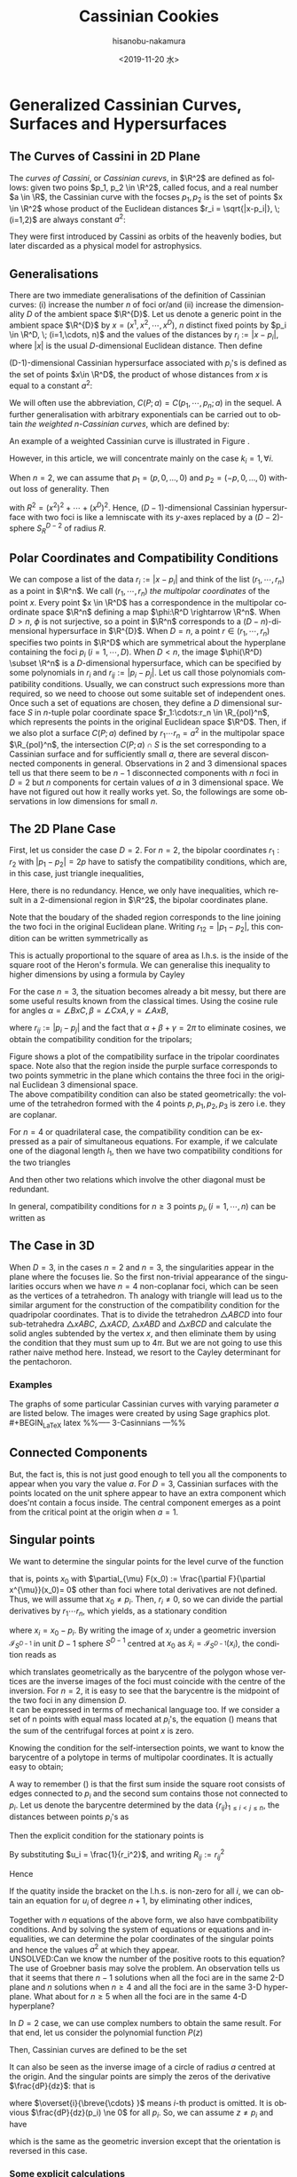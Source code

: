 #+TITLE: Cassinian Cookies
#+DATE: <2019-11-20 水>
#+AUTHOR: hisanobu-nakamura
#+EMAIL: hisanobu_nakamura@snorlax
#+OPTIONS: ':nil *:t -:t ::t <:t H:3 \n:nil ^:t arch:headline
#+OPTIONS: author:t c:nil creator:comment d:(not "LOGBOOK") date:t
#+OPTIONS: e:t email:nil f:t inline:t num:t p:nil pri:nil stat:t
#+OPTIONS: tags:t tasks:t tex:t timestamp:t toc:t todo:t |:t
#+CREATOR: Emacs 25.3.2 (Org mode 8.2.10)
#+DESCRIPTION:
#+EXCLUDE_TAGS: noexport
#+KEYWORDS:
#+LANGUAGE: en
#+SELECT_TAGS: export
#+LATEX_HEADER: \usepackage[margin=1.0in]{geometry}
#+LATEX_HEADER: \usepackage{mymacros}

* Generalized Cassinian Curves, Surfaces and Hypersurfaces
** The Curves of Cassini in 2D Plane
#+BEGIN_LaTeX latex
\begin{figure}[h]
\begin{center}
\includegraphics[width=6cm]{images/cassini_generic_point.png}
\caption{}
\label{ }
\end{center}
\end{figure}
#+END_LaTeX
The /curves of Cassini/, or /Cassinian curevs/, in $\R^2$ are defined as follows: given two poins $p_1, p_2 \in \R^2$, called focus, and a real number $a \in \R$, 
the Cassinian curve with the focses $p_{1},p_{2}$ is the set of points $x \in \R^2$ whose product of the Euclidean distances $r_i = \sqrt{|x-p_i|}, \; (i=1,2)$ are always constant $a^2$:
#+BEGIN_LaTeX latex
\begin{equation}
\label{ }
r_1 r_2 = a^2.
\end{equation}
#+END_LaTeX
They were first introduced by Cassini as orbits of the heavenly bodies, but later discarded as a physical model for astrophysics.
#+BEGIN_LaTeX latex
\begin{figure}[h]
\begin{center}
\includegraphics[width=6cm]{images/cassini2.eps}
\caption{Cassinian curves with varying parameter $a$}
\label{ }
\end{center}
\end{figure}
#+END_LaTeX
** Generalisations
There are two immediate generalisations of the definition of Cassinian curves: (i) increase the number $n$ of foci or/and (ii) increase the dimensionality $D$ of the ambient space $\R^{D}$. 
Let us denote a generic point in the ambient space $\R^{D}$ by $x =(x^1, x^2, \cdots, x^D)$, $n$ distinct fixed points by $p_i \in \R^D, \; (i=1,\cdots, n)$ 
and the values of the distances by $r_i := |x-p_i|$, where $|x|$ is the usual $D$-dimensional Euclidean distance.
 Then define 
#+BEGIN_LaTeX latex
\begin{equation}
\label{}
F(p_1,\cdots,p_n;x):=\prod_{i=1}^{n} r_i.
\end{equation}
#+END_LaTeX
(D-1)-dimensional Cassinian hypersurface associated with $p_i$'s is defined as the set of points $x\in \R^D$, the product of whose distances from $x$ is equal to a constant $a^2$:
#+BEGIN_LaTeX latex
\begin{equation}
\label{ }
C(p_1,\cdots,p_n;a) :=\DefSet{x\in \R^D}{F(p_1,\cdots,p_n;x) = a^2 }.
\end{equation}
#+END_LaTeX
We will often use the abbreviation, $C(P;a)=C(p_1,\cdots,p_n;a)$ in the sequel. 
A further generalisation with arbitrary exponentials can be carried out to obtain /the weighted n-Cassinian curves/, which are defined by:
#+BEGIN_LaTeX latex
\begin{eqnarray}
F(P;k;x) & := & \prod_{i=1}^{n} r_i^{k_i} \nonumber\\
C(P;k;a) &:=&\DefSet{x\in \R^D}{F(P;k;x) = a^2 }
\end{eqnarray}
#+END_LaTeX
An example of a weighted Cassinian curve is illustrated in Figure \ref{fig:weighted_2_cass}.
#+BEGIN_LaTeX latex
%--- DIAGRAM: weighted 2-cassinian ---%
\begin{figure}[h]
\begin{center}
\includegraphics[width=6cm]{images/cassini2_weighted.eps}
\caption{Weighted 2-Cassinian curve: $r_1 r_2^2 = a^2$}
\label{fig:weighted_2_cass}
\end{center}
\end{figure}
#+END_LaTeX
However, in this article, we will concentrate mainly on the case $k_i = 1, \forall i$.

When $n=2$, we can assume that $p_1 = (p,0,\dots,0)$ and $p_2 = (-p,0,\dots,0)$ without loss of generality. Then
#+BEGIN_LaTeX latex
\begin{equation}
\label{ }
r_1r_2 = \sqrt{(x^1-p)^2 + (x^2)^2 + \cdots + (x^D)^2}\sqrt{(x^1+p)^2 + (x^2)^2 + \cdots + (x^D)^2} = \sqrt{(x^1-p)^2 + R^2}\sqrt{(x^1+p)^2 + R^2}
\end{equation}
#+END_LaTeX
with $R^2 = (x^2)^2 + \cdots + (x^D)^2$. Hence, ($D-1$)-dimensional Cassinian hypersurface with two foci is like a lemniscate with its $y$-axes replaced by a $(D-2)$-sphere $S_R^{D-2}$ of radius $R$.

** Polar Coordinates and Compatibility Conditions
We can compose a list of the data $r_i := |x-p_i|$ and think of the list $(r_1,\cdots,r_n)$ as a point in $\R^n$. 
We call $(r_1,\cdots,r_n)$ /the multipolar coordinates/ of the point $x$. 
Every point $x \in \R^D$ has a correspondence in the multipolar coordinate space $\R^n$ defining a map $\phi:\R^D \rightarrow \R^n$. 
When $D>n$, $\phi$ is not surjective, so a point in $\R^n$ corresponds to a $(D-n)$-dimensional hypersurface in $\R^{D}$. 
When $D=n$, a point $r \in (r_1, \cdots,r_n)$ specifies two points in $\R^D$ which are symmetrical about the hyperplane containing the foci $p_i \;(i=1,\cdots,D)$. 
When $D<n$, the image $\phi(\R^D) \subset \R^n$ is a $D$-dimensional hypersurface, which can be specified by some polynomials in $r_i$ and $r_{ij}:=|p_{i}-p_{j}|$. 
Let us call those polynomials compatibility conditions. Usually, we can construct such expressions more than required, so we need to choose out some suitable set of independent ones. 
Once such a set of equations are chosen, they define a $D$ dimensional surface $S$ in $n$-tuple polar coordinate space $r_1:\cdots:r_n \in \R_{pol}^n$, which represents the points in the original Euclidean space $\R^D$. 
Then, if we also plot a surface $C(P;a)$ defined by $r_1\cdots r_n = a^2$ in the multipolar space $\R_{pol}^n$, the intersection $C(P;a) \cap S$ is the set corresponding to a Cassinian surface and for sufficiently small $a$, there are several disconnected components in general. 
Observations in 2 and 3 dimensional spaces tell us that there seem to be $n-1$ disconnected components with $n$ foci in $D=2$ but $n$ components for certain values of $a$ in 3 dimensional space. 
We have not figured out how it really works yet. So, the followings are some observations in low dimensions for small $n$.

** The 2D Plane Case
 First, let us consider the case $D=2$. For $n=2$, the bipolar coordinates $r_1 :r_2$ with $|p_1 -p_2| =2p$ have to satisfy the compatibility conditions, which are, in this case, just triangle inequalities,
#+BEGIN_LaTeX latex
\begin{eqnarray}
 r_1 + r_2 & \ge & 2p \\
 r_1 +2p  & \ge & r_2  \\
 r_2 +2p  & \ge & r_1 .
\end{eqnarray}
#+END_LaTeX
Here, there is no redundancy. Hence, we only have inequalities, which result in a 2-dimensional region in $\R^2$, the bipolar coordinates plane.
#+BEGIN_LaTeX latex
%%% FIGURE: for 2Cassinian %%%
\begin{figure}[h]
\begin{center}
\includegraphics[width=6cm]{images/2cass_bipo.eps}
\caption{The diagram for the reality region and the cassinian $r_1r_2=a^2$ in bipolar coordinates. Only the portions of the curves intersecting with the shaded region are realised in $\R^2$}
\label{ }
\end{center}
\end{figure}
#+END_LaTeX
Note that the boudary of the shaded region corresponds to the line joining the two foci in the original Euclidean plane. Writing $r_{12}=|p_1 -p_2|$, this condition can be written symmetrically as
#+BEGIN_LaTeX latex
\begin{equation}
\label{}
( r_1 + r_2 + r_{12})(r_1 + r_2 - r_{12})(r_1 - r_2 + r_{12})(-r_1 + r_2 + r_{12}) = 0.
\end{equation}
#+END_LaTeX
This is actually proportional to the square of area as l.h.s. is the inside of the square root of the Heron's formula. We can generalise this inequality to higher dimensions by using a formula by Cayley
#+BEGIN_LaTeX latex
\begin{equation}
\label{}
W_2(r_1,r_2;r_{12}) :=   \left|
\begin{array}{cccc}
0 &  r_1^2 & r_2^2 & 1 \\
r_1^2 & 0 & r_{12}^2 & 1\\
r_2^2 & r_{12}^2 & 0 & 1 \\
1 & 1 & 1 & 0
\end{array}\right|=0
\end{equation}
#+END_LaTeX
 For the case $n=3$, the situation becomes already a bit messy, but there are some useful results known from the classical times. Using the cosine rule for angles $\alpha = \angle BxC, \beta =\angle CxA, \gamma = \angle AxB$, 
#+BEGIN_LaTeX latex
\begin{eqnarray}
f_{23} & := & r_2^2 + r_3^2 - r_{23}^2 = 2r_2r_3\cos{\alpha}\\
f_{31} & := & r_3^2 + r_1^2 - r_{31}^2 = 2r_1r_3\cos{\beta}\\
f_{12} & := & r_1^2 + r_2^2 - r_{12}^2 = 2r_1r_2\cos{\gamma}\\
f_{123} & := & r_1^2 r_2^2 r_3^2,
\end{eqnarray}
#+END_LaTeX
where $r_{ij}:=|p_i-p_j|$ and the fact that $\alpha + \beta + \gamma = 2\pi$ to eliminate cosines, we obtain the compatibility condition for the tripolars;
#+BEGIN_LaTeX latex
\begin{equation}
\label{eq:tri_compat}
F_3(r_1,r_2,r_3;r_{12},r_{23},r_{31}) := f_{23}^2 r_1^2 + f_{31}^2 r_2^2 + f_{12}^2 r_3^2 - 4 f_{123} - f_{23} f_{31} f_{12} = 0.
\end{equation}
#+END_LaTeX

Figure \ref{fig:compat_tripol} shows a plot of the compatibility surface in the tripolar coordinates space. Note also that the region inside the purple surface corresponds to two points symmetric in the plane which contains the three foci in the original Euclidean 3 dimensional space. \\
The above compatibility condition can also be stated geometrically: the volume of the tetrahedron formed with the 4 points $p, p_1, p_2, p_3$ is zero i.e. they are coplanar. 
#+BEGIN_LaTeX latex
\begin{equation}
\label{}
W_3(r_1,r_2,r_3;r_{12},r_{23},r_{31}) =\left|\begin{array}{ccccc}
0 &  r_{1}^2 & r_{2}^2 & r_{3}^2 & 1 \\
r_{1}^2 &  0 & r_{12}^2 & r_{13}^2 & 1 \\
r_{2}^2 &  r_{21}^2 & 0 & r_{23}^2 & 1 \\
r_{3}^2 &  r_{31}^2 & r_{32}^2 & 0 & 1 \\
 1 & 1 & 1 & 1 & 0  
\end{array}\right|=0
\end{equation} 
#+END_LaTeX
#+BEGIN_LaTeX latex
%---FIGURE:compatibility surface for a triangle---%
\begin{figure}[H]
\begin{center}
\includegraphics[width=6cm]{images/compatibility_tripolar.eps}
\caption{A plot of the compatibility surface (purple) for a triangle in tripolar coordinates and the surface (yellow) of points on cassinian curves . Only one sector is valid, but all of them are shown for the visual purpose.}
\label{fig:compat_tripol}
\end{center}
\end{figure}
#+END_LaTeX
For $n=4$ or quadrilateral case, the compatibility condition can be expressed as a pair of simultaneous equations. For example, if we calculate one of the diagonal length $l_1$, then we have two compatibility conditions for the two triangles
#+BEGIN_LaTeX latex
\begin{eqnarray}
F_3(r_1,r_2,r_3)  & = & F_3(r_2,r_3,r_4)   =  0   
\end{eqnarray}
#+END_LaTeX
And then other two relations which involve the other diagonal must be redundant.

In general, compatibility conditions for $n \ge 3$ points $p_i, (i=1,\cdots,n)$ can be written as
#+BEGIN_LaTeX latex
\begin{equation}
\label{}
F_3(r_1,r_2,r_3) =  F_3(r_2,r_3,r_4) = \cdots = F_3(r_{n-3},r_{n-2},r_{n-1})= F_3(r_{n-2},r_{n-1},r_{n})=0
\end{equation}
#+END_LaTeX

** The Case in 3D
 When $D=3$, in the cases $n=2$ and $n=3$, the singularities appear in the plane where the focuses lie. 
So the first non-trivial appearance of the singularities occurs when we have $n=4$ non-coplanar foci, which can be seen as the vertices of a tetrahedron. 
Th analogy with triangle will lead us to the similar argument for the construction of the compatibility condition for the quadripolar coordinates. 
That is to divide the tetrahedron $\triangle ABCD$ into four sub-tetrahedra $\triangle xABC$, $\triangle xACD$, $\triangle xABD$ and $\triangle xBCD$ and calculate the solid angles subtended by the vertex $x$, and then eliminate them by using the condition that they must sum up to $4\pi$. 
But we are not going to use this rather naive method here. Instead, we resort to the Cayley determinant for the pentachoron.
#+BEGIN_LaTeX latex
\begin{equation}
\label{eq:vol_det}
W_4=
\left|\begin{array}{cccccc}
0 & r_{1}^2 & r_{2}^2 & r_{3}^2 & r_{4}^2 & 1 \\
r_{1}^2 & 0 & r_{12}^2 & r_{13}^2 & r_{14}^2 & 1 \\
r_{2}^2 & r_{21}^2 & 0 & r_{23}^2 & r_{24}^2 & 1 \\
r_{3}^2 & r_{31}^2 & r_{32}^2 & 0 & r_{34}^2 & 1 \\
r_{4}^2 & r_{41}^2 & r_{42}^2 & r_{43}^2 & 0 & 1 \\
1 & 1 & 1 & 1 & 1 & 0  
\end{array}\right|
=0
\end{equation}
#+END_LaTeX
*** Examples
 The graphs of some particular Cassinian curves with varying parameter $a$ are listed below. The images were created by using Sage graphics plot.\\ 
#+BEGIN_LaTeX latex
%%-----  3-Casinnians ---%%
\begin{exa}
 Figure \ref{3_cassini_omu} : $ p_1=(0,1), \; p_2 = (-\frac{\sqrt{3}}{2},-\frac{1}{2}), \; p_3 = (\frac{\sqrt{3}}{2},-\frac{1}{2})$\\
Figure \ref{3_cassini_align} : $p_1=(-1,0), \; p_2 = (0,0), \; p_3 = (1,0)$
 %--- DIAGRAMS: third cassinians ---%
\begin{figure}[H]
 %------- Omusubi 3-Cassinian -------%
\begin{minipage}{0.5\hsize}
\begin{center}
\includegraphics[width=6cm]{images/cassini3_omusubi.eps}
\caption{}
\label{3_cassini_omu}
\end{center}
\end{minipage}
%------- Aligned 3-Cassinian -------%
\begin{minipage}{0.5\hsize}
\begin{center}
\includegraphics[width=6cm]{images/cassini3_aligned.eps}
\caption{}
\label{3_cassini_align}
\end{center}
\end{minipage}
\end{figure}
\end{exa}
#+END_LaTeX
#+BEGIN_LaTeX latex
%% ----  4-Cassinians ---%%
\begin{exa}
\begin{figure}[H]
 %------- Omusubi 4-Cassinian -------%
\begin{minipage}{0.5\hsize}
\begin{center}
\includegraphics[width=6cm]{images/cassini4_omusubi.eps}
\caption{}
\label{ }
\end{center}
\end{minipage}
%------- Aligned 4-Cassinian -------%
\begin{minipage}{0.5\hsize}
\begin{center}
\includegraphics[width=6cm]{images/cassini4_aligned.eps}
\caption{}
\label{ }
\end{center}
\end{minipage}
\end{figure}
%------- Clover 4-Cassinian -------%
\begin{figure}[H]
\begin{center}
\includegraphics[width=6cm]{images/cassini4_clover.eps}
\caption{}
\label{ }
\end{center}
\end{figure}
\end{exa}
#+END_LaTeX
#+BEGIN_LaTeX latex
%% ----  5-Cassinians ---%%
\begin{exa}
$p_1 =(0,1), p_2=(-\sin{\frac{2}{5}\pi},\cos{\frac{2}{5}\pi}), p_3=(-\sin{\frac{4}{5}\pi},\cos{\frac{4}{5}\pi}), p_4=(\sin{\frac{4}{5}\pi},\cos{\frac{4}{5}\pi}), p_5=(\sin{\frac{2}{5}\pi},\cos{\frac{2}{5}\pi})$
%------- Star 5-Cassinian -------%
\begin{figure}[H]
\begin{center}
\includegraphics[width=8cm]{images/cassini5_star.eps}
\caption{}
\label{ }
\end{center}
\end{figure}
\end{exa}
%---- Connected Components ----%
#+END_LaTeX
** Connected Components
#+BEGIN_LaTeX latex
\begin{prop}
Let $p_i, (i=1,\cdots,n)$ be distinct points in $\R^D$. Then, for sufficiently small $\delta >0$, the inverse image $C(p_1,\cdots,p_n;\delta)$ have at least $n$ non-intersecting components homeomorphic to $S^{D-1}$ centred at $p_i$.
\end{prop}
#+END_LaTeX
#+BEGIN_LaTeX latex
\begin{proof}
Let $r_{\min}:= \min_{i,j}\left\{r_{ij}\right\}$, $\delta < \frac{r_{\min}}{2}$ and $B(p_i;\delta):= \DefSet{x\in \R^D}{\delta >|x-p_i|}$. Let us denote the minimum pair $r_{ab}=r_{\min}$. Then $B(p_i;\delta)\cap B(p_j;\delta) = \emptyset, (\forall i\ne j)$.  We are only interested in their relative positions. So, by multiplying all the coordinates with a suitable constant, we can assume $r_{\min}>2$ so that $\delta <1$. Now, consider the inverse image $C(p_1,\cdots,p_n;\delta)$. Because we have assumed $r_{\min}>2$ and $\delta <1$, for $x\in B(p_a;\delta)$, we have $r_i = |x-p_i|>1, (i\ne a)$. 
\begin{equation}
\label{eq:inequality_radius}
r_a < r_a\prod_{i\ne a}r_i =F(p;x).
\end{equation}
Now, consider a (D-1)-sphere centred at $p_a$ with some radius $\rho < \delta$, $S^{D-1}_{\rho}$. Take a point $y \in S^{D-1}_{\rho}$, then connect it with the centre $p_a$ by line joining them $\overrightarrow{\y \bp_a}$. We want to show that there is a value $\rho_0$ such that for every point $y \in S^{D-1}_{\rho_0}$, there exists a point $\x_0$ on the line $\overrightarrow{\y \bp_a}$ which satisfies $F(\x_0)=\rho_0$. To prove this, let us denote a point $\x$ on the line $\overrightarrow{yp_a}$ by $\x = p_a + \rho \hat{r}$, where $\hat{r} := \frac{\overrightarrow{p_a y}}{|\overrightarrow{p_a y}|}$. Then, 
\begin{equation}
\label{}
F(p;\x(\rho))=\prod_{i=1}^{n} r_i(\rho) = \rho \prod_{i \ne a } (\rho^2 + r^2_{ia} - 2\rho <\mathbf{r}_{ia},\hat{r}>)^{\frac{1}{2}}
\end{equation}
is a strictly incresing funtion of $\rho$ for sufficiently small $\rho$. Indeed
\begin{eqnarray}
\label{}
\frac{d F}{d \rho} &=& \prod_{i \ne a } r_i(\rho) + \rho \sum_{j\ne a } \frac{\rho -  <\mathbf{r}_{ja},\hat{r}>}{r_j(\rho)}\prod_{i \ne a,j } r_i(\rho)\nonumber\\
&=&\prod_{i \ne a } r_i(\rho) \left(1 + \rho\sum_{j\ne a } \frac{ <\rho\hat{r}-\mathbf{r}_{ja},\hat{r}>}{r_j(\rho)^2}\right)\nonumber\\
&=&\prod_{i \ne a } r_i(\rho) \left(1 + \rho\sum_{j\ne a } \frac{ <\mathbf{r}_{j}(\rho),\hat{r}>}{r_j(\rho)^2}\right) \nonumber\\
&=&\prod_{i \ne a } r_i(\rho) \left(1 +  \rho<\sum_{j\ne a }\mathbf{\tilde{r}}_{j}(\rho),\hat{r}> \right)
\end{eqnarray}
Since $\exists M$ such that $\forall \rho \in [0,\delta], |<\sum_{j\ne a }\mathbf{\tilde{r}}_{j}(\rho),\hat{r}>| < M$, the quantity inside the bracket is positive for sufficiently small $\rho$ so that $\frac{d F}{d \rho}>0$. 
\begin{equation}
\label{}
\rho_{min} := \min_{\hat{r}\in S_{D-1}}\left\{\rho: 1 +  \rho<\sum_{j\ne a }\mathbf{\tilde{r}}_{j}(\rho),\hat{r}> \; > 0 \right\}
\end{equation}
Then, by (\ref{eq:inequality_radius}), for each point $\y$ on $S^{D-1}_{\rho_{min}}$
\begin{equation}
\label{}
F(\y) > \rho_{min}
\end{equation}
But, now $F(p;\x(\rho))$ is a strictly increasing function of $\rho$ for any $\hat{r} := \frac{\overrightarrow{p_a y}}{|\overrightarrow{p_a y}|}$, so there exists exactly one $\rho_0$ such that $F(p;\x(\rho_0(\hat{r}))) = \rho_{min}$ for each $\hat{r} \in S^{D-1}$. This means there is a disconnected component of the inverse image of $C(p_1,\cdots,p_n;\rho_{min}) =0$ around $p_a$ homeomorphic to $S^{D-1}$.
\end{proof}
#+END_LaTeX
But, the fact is, this is not just good enough to tell you all the components to appear when you vary the value $a$. For $D=3$, Cassinian surfaces with the points located on the unit sphere appear to have an extra component which does'nt contain a focus inside. The central component emerges as a point from the critical point at the origin when $a=1$.
#+BEGIN_LaTeX latex
\begin{figure}[H]
%------- TETRAHEDRON -------%
\begin{minipage}{.5\hsize}
\begin{center}
\includegraphics[width=6cm]{images/tetrahedral_cassini.eps}
\caption{Cassian surface with foci at vertices of a regular tetrahedron.}
\label{}
\end{center}
\end{minipage}
%------- ICOSAHEDRON -------%
\begin{minipage}{0.5\hsize}
\begin{center}
\includegraphics[width=6cm]{images/icosahedral_cassini.eps}
\caption{Cassian surface with foci at vertices of a regular icosahedron.}
\label{}
\end{center}
\end{minipage}
\end{figure}
%---Self-intersection points ---%
#+END_LaTeX
** Singular points
We want to determine the singular points for the level curve of the function
#+BEGIN_LaTeX latex
\begin{equation}
\label{ }
F(x) =  \prod_{i=1}^{n} r_i 
\end{equation}
#+END_LaTeX
that is, points $x_0$ with $\partial_{\mu} F(x_0) := \frac{\partial F}{\partial x^{\mu}}(x_0)= 0$ other than foci where total derivatives are not defined. Thus, we will assume that $x_0 \ne p_i$. Then, $r_i \ne 0$, so we can divide the partial derivatives by $r_1 \cdots r_n$, which yields, as a stationary condition
#+BEGIN_LaTeX latex
\begin{equation}
\label{eq:stationary}
\frac{1}{2r_1 \cdots r_n}\clmnVsan{\partial_1 F(x_0)}{\vdots}{\partial_D F(x_0)} = \sum_{i=1}^{n} \frac{1}{r_i^2} x_i =0
\end{equation}
#+END_LaTeX
where $x_i = x_0-p_i$. By writing the image of $x_i$ under a geometric inversion $\mathcal{I}_{S^{D-1}}$ in unit $D-1$ sphere $S^{D-1}$ centred at $x_0$ as $\tilde{x}_i = \mathcal{I}_{S^{D-1}}(x_i)$, the condition reads as
#+BEGIN_LaTeX latex
\begin{equation}
\label{ }
\frac{1}{n}\sum_{i=1}^{n} \tilde{x}_i =0
\end{equation}
#+END_LaTeX
which translates geometrically as the barycentre of the polygon whose vertices are the inverse images of the foci must coincide with the centre of the inversion. For $n=2$, it is easy to see that the barycentre is the midpoint of the two foci in any dimension $D$.\\
It can be expressed in terms of mechanical language too. If we consider a set of n points with equal mass located at $p_i$'s, the equation (\ref{eq:stationary}) means that the sum of the centrifugal forces at point $x$ is zero.

Knowing the condition for the self-intersection points, we want to know the barycentre of a polytope in terms of multipolar coordinates. It is actually easy to obtain;
#+BEGIN_LaTeX latex
%---PROPOSITION:---%
\begin{prop}
Let $p_1 \cdots, p_n$ be distinct points in $\R^{D}$ and $b:= \frac{1}{n}\sum_{i=1}^{n}p_i$ be the barycentre. Then the multipolar coordinates $r_i := |p_i-b|$ of the barycentre is given by
\begin{equation}
\label{eq:barycentre}
r_i =  \frac{1}{n}\sqrt{ (n-1)\sum_{i\ne j } r_{ij}^2 - \sum_{\substack{j < k \\ j,k \ne i}}r_{jk}^2}
\end{equation}
\end{prop}
%---PROPOSITION:---%
#+END_LaTeX
#+BEGIN_LaTeX latex
\begin{proof}
\begin{eqnarray}
|p_1-b|^2 & = & \frac{1}{n^2}|(n-1)p_1-(p_2 + \cdots + p_n)|^2 \nonumber\\
 & = & \frac{1}{n^2}|\textbf r _{12} + \cdots + \textbf r_{1n}|^2 \nonumber\\
 &=& \frac{1}{n^2}\left\{\sum_{1\ne j} r_{1j}^2 + 2\sum_{\substack{j < k \\ j,k \ne 1}}\textbf r_{1j}\cdot \textbf r_{1k}\right\}
\end{eqnarray}
where $\textbf r_{ij} : = p_i - p_j$ and $r_{ij} = |\textbf r_{ij}|$. Then, from the cosine rule, $2\textbf r_{1j}\cdot \textbf r_{1k} = r_{1j}^2 + r_{1k}^2 - r_{jk}^2$,
\begin{eqnarray}
|p_1-b|^2 &=& \frac{1}{n^2}\left\{\sum_{1\ne j} r_{1j}^2 + \sum_{\substack{j < k \\ j,k \ne 1}}r_{1j}^2 + r_{1k}^2 - r_{jk}^2\right\} \nonumber\\
&=& \frac{1}{n^2}\left\{\sum_{1\ne j} r_{1j}^2 + \sum_{\substack{j < k \\ j,k \ne 1}}(r_{1j}^2 + r_{1k}^2 )-  \sum_{\substack{j < k \\ j,k \ne 1}} r_{jk}^2\right\} \nonumber\\
&=& \frac{1}{n^2}\left\{\sum_{1\ne j} r_{1j}^2 +(n-2) \sum_{1\ne j}r_{1j}^2 -  \sum_{\substack{j < k \\ j,k \ne 1}} r_{jk}^2\right\} \nonumber\\
&=& \frac{1}{n^2}\left\{(n-1) \sum_{1\ne j}r_{1j}^2 -  \sum_{\substack{j < k \\ j,k \ne 1}} r_{jk}^2\right\} \nonumber
\end{eqnarray}
\end{proof}
%---END OF PROOF---%
#+END_LaTeX
A way to remember (\ref{eq:barycentre}) is that the first sum inside the square root consists of edges connected to $p_i$ and the second sum contains those not connected to $p_i$. Let us denote the barycentre determined by the data $\{r_{ij}\}_{1\le i < j\le n}$, the distances between points $p_i$'s as
#+BEGIN_LaTeX latex
\begin{equation}
\label{ }
Bary(r_{ij}) := r_1 : \cdots : r_n  .
\end{equation}
#+END_LaTeX
Then the explicit condition for the stationary points is
#+BEGIN_LaTeX latex
\begin{equation}
\label{ }
Bary\left(\frac{r_{ij}}{r_i r_j}\right) := \frac{1}{r_1} : \cdots : \frac{1}{r_n}  .
\end{equation}
#+END_LaTeX
By substituting $u_i = \frac{1}{r_i^2}$, and writing $R_{ij} := r^2_{ij}$
#+BEGIN_LaTeX latex
\begin{equation}
\label{}
n^2 u_i =   (n-1)\sum_{i\ne j } R_{ij}u_i u_j - \sum_{\substack{j < k \\ j,k \ne i}}R_{jk}u_j u_k
\end{equation}
#+END_LaTeX
Hence
#+BEGIN_LaTeX latex
\begin{equation}
\label{}
\left\{ (n-1)\sum_{i\ne j } R_{ij} u_j - n^2 \right\} u_i =     \sum_{\substack{j < k \\ j,k \ne i}}R_{jk}u_j u_k
\end{equation}
#+END_LaTeX
If the quatity inside the bracket on the l.h.s. is non-zero for all $i$, we can obtain an equation for $u_i$ of degree $n+1$, by eliminating other indices,
#+BEGIN_LaTeX latex
\begin{equation}
\label{}
A_{n+1}(R;i)u_i^{n+1} + \cdots +A_{1}(R;i)u_i + A_0(R;i) = 0.
\end{equation}
#+END_LaTeX
Together with $n$ equations of the above form, we also have combpatibility conditions. And by solving the system of equations or equations and inequalities, we can determine the polar coordinates of the singular points and hence the values $a^2$ at which they appear.\\
UNSOLVED:Can we know the number of the positive roots to this equation?\\
The use of Groebner basis may solve the problem.
 An observation tells us that it seems that there $n-1$ solutions when all the foci are in the same 2-D plane and $n$ solutions when $n\ge 4$ and all the foci are in the same 3-D hyperplane. What about for $n \ge 5$ when all the foci are in the same 4-D hyperplane?

In $D=2$ case, we can use complex numbers to obtain the same result. For that end, let us consider the polynomial function $P(z)$
#+BEGIN_LaTeX latex
\begin{equation}
\label{}
w = P(z) = (z-p_1)(z-p_2)\cdots(z-p_n)
\end{equation}
#+END_LaTeX
Then, Cassinian curves are defined to be the set
#+BEGIN_LaTeX latex
\begin{equation}
\label{ }
C(P,a) := \left\{ z \in \C | \;|P(z)| = a \right\}.
\end{equation}
#+END_LaTeX
It can also be seen as the inverse image of a circle of radius $a$ centred at the origin. And the singular points are simply the zeros of the derivative $\frac{dP}{dz}$: that is
#+BEGIN_LaTeX latex
\begin{equation}
\label{ }
\frac{dP}{dz} = \sum_{i=1}^{n} (z-p_1)\overset{i}{\breve{\cdots} }(z-p_n) = 0
\end{equation}
#+END_LaTeX
where $\overset{i}{\breve{\cdots} }$ means $i$-th product is omitted. It is obvious $\frac{dP}{dz}(p_i) \ne 0$ for all $p_i$. So, we can assume $z \ne p_i$ and have
#+BEGIN_LaTeX latex
\begin{equation}
\label{ }
\sum_{i=1}^{n} \frac{1}{z-p_1} = 0
\end{equation}
#+END_LaTeX
 which is the same as the geometric inversion except that the orientation is reversed in this case.
*** Some explicit calculations
 Let us consider the case $n=3$, where we can work again in the 2 dimensional plane which contains the foci. Then, for a triangle $\triangle ABC$ with sides' lengths $(a,b,c)$ and a point on the plane, let us call the triplet $x:y:z$ of the distances $AP$, $BP$ and $CP$ respectively, the tripolar coordinates. Then the tripolar coordinates of the barycentre of $\triangle ABC$ is given by
#+BEGIN_LaTeX latex
\begin{equation}
\label{ }
Bary(a,b,c) : = \frac{1}{3}\sqrt{2(b^2 + c^2)-a^2} : \frac{1}{3}\sqrt{2(c^2 + a^2)-b^2} : \frac{1}{3}\sqrt{2(a^2 + b^2)-c^2} 
\end{equation}
#+END_LaTeX
Notice that $Bary(ka,kb,kc) = k\; Bary(a,b,c)$. Now, from inversion geometry, the lengths $(a^{\prime},b^{\prime},c^{\prime})$ of the sides of $\triangle \tilde{A}\tilde{B}\tilde{C}$ are given by
#+BEGIN_LaTeX latex
\begin{equation}
\label{ }
(a^{\prime},b^{\prime},c^{\prime}) = \left( \frac{a}{yz},\frac{b}{zx}, \frac{c}{xy} \right).
\end{equation}
#+END_LaTeX
Therefore, the stationary condition now reads as
#+BEGIN_LaTeX latex
\begin{equation}
\label{ }
\frac{1}{x}:\frac{1}{y}:\frac{1}{z} = Bary(a^{\prime},b^{\prime},c^{\prime}) = Bary\left( \frac{a}{yz},\frac{b}{zx}, \frac{c}{xy} \right).
\end{equation}
#+END_LaTeX
multiplying both sides by $xyz$, we get
#+BEGIN_LaTeX latex
\begin{equation}
\label{ }
yz:zx:xy = Bary(ax,by,cz).
\end{equation}
#+END_LaTeX
The solutions for these equations should give us the stationary points.
#+BEGIN_LaTeX latex
%---FIGURE:Singular points for triangle ---%
\begin{figure}[H]
\begin{center}
\includegraphics[width=6cm]{images/tripolar_singular_points.eps}
\caption{The position of the singular points are calculated in tripolar coordinates and then plotted as the points of intersections of three circles centred at the foci. There are two such singular points where three circles of the same colour meet.}
\label{ }
\end{center}
\end{figure}
#+END_LaTeX
* Surfaces of Arbitrary Genus Constructed from Generalised Cassinian Curves
Refinement of a statement made in a problem in the book (Morris \cite{Hirsch} p28. problem 12)
#+BEGIN_LaTeX latex
\begin{thm}
 If a curve defined by $F(x,y) = 0$, where $F:\R^2 \rightarrow \R$, is closed and has $n-1$ crossings, then we can construct a genus $n$ surface in $\R^3$ by setting
\begin{equation}
\label{ }
F(x,y)^2 - ( r^2 - z^2) = 0 
\end{equation}
for some $r$.
\end{thm}
#+END_LaTeX
#+BEGIN_LaTeX latex
\begin{proof}
 First, we want to show for some $r > 0$, if $F^{-1}(r)$ is connected regular (a Jordan curve) then $F^{-1}(-r)$ consist of $n$ compnents (the case $F^{-1}(-r)$ is connected is really the same if set $F' = -F$). Then, from the factorisation
\begin{equation}
\label{ }
(F(x,y) + \sqrt{r^2-z^2})(F(x,y) - \sqrt{r^2-z^2}) = 0
\end{equation}
 We can see that the level cruves at $z=\pm r$ have $n-1$ crossings and for $z \in (-r,r)$ split into the outer curve $F^{-1}(\sqrt{r^2-z^2})$ and the inner $n$ curves $F^{-1}(-\sqrt{r^2-z^2})$.
\end{proof}
#+END_LaTeX
CONSIDERATION: Suppose $F:\R^2 \rightarrow \R$ has $n-1$ crossings (the number of critical points may be less than the number of crossings), say $\{p_{i}\}$, and every inverse image $F^{-1}(a)$ for $a\in F(\R^2)$ is closed and denote $z_i=F(p_i)$ and set $M:= \max\{z_i\}$ and $ m :=\min \{z_i\}$. For $a>M$, $F^{-1}(a)$ is connected(?),and does $F^{-1}(a<m)$ have $n$ components? ANSWER: In general, $F^{-1}(a>M)$ is not connected, but if $F^{-1}(a)$ is connected for $a>M$, then .\\
Question: If $F^{-1}(a>M)$ is connected , by suitably adjusting the constant, we can assume $M=0$. If we pick up a $r< m-M, \; r \in F(\R^2)$ , then a surface defined by
#+BEGIN_LaTeX latex
\begin{equation}
\label{ }
F(x,y)^2 + (r^2 - z^2) = 0
\end{equation}
#+END_LaTeX
has genus $n$ ?
** Examples of Cassinian Cookies
#+BEGIN_LaTeX latex
\begin{figure}[H]
%------- Omusubi 4-Cassinian -------%
\begin{minipage}{0.5\hsize}
\begin{center}
\includegraphics[width=6cm]{images/cookie2.eps}
\caption{}
\label{ }
\end{center}
\end{minipage}
%------- Aligned 4-Cassinian -------%
\begin{minipage}{0.5\hsize}
\begin{center}
\includegraphics[width=6cm]{images/cookie3_omusubi.eps}
\caption{}
\label{ }
\end{center}
\end{minipage}
\end{figure}
%------- Clover 4-Cassinian -------%
#+END_LaTeX
#+BEGIN_LaTeX latex
\begin{figure}[H]
\begin{center}
\includegraphics[width=6cm]{images/cookie5_star.eps}
\caption{}
\label{}
\end{center}
\end{figure}
%---SECTION: Cassinian cookies in 4D---% 
#+END_LaTeX
* Cassinian Cookies in 4D
#+BEGIN_LaTeX latex
\begin{equation}
\label{}
F(x^1,x^2,x^3)^2 - ( r^2 - (x^4)^2) = 0 
\end{equation}
#+END_LaTeX
 When $n=2$, we can assume that $p_1 = (p,0,0)$ and $p_2 = (-p,0,0)$ without loss of generality. 
$r_1= \sqrt{(x^1-p)^2 + (x^2)^2 + (x^3)^2}= \sqrt{(x^1-p)^2 + R^2}$, $r_2 = \sqrt{(x^1+p)^2 + (x^2)^2 +  (x^3)^2}= \sqrt{(x^1+p)^2 + R^2}$ where $R^2 = (x^2)^2 + (x^3)^2$
#+BEGIN_LaTeX latex
\begin{equation}
\label{}
F(x^1,x^2,x^3)= r_1r_2 -a^2
\end{equation}
#+END_LaTeX

* The Limit $n \to \infty$ with Points on Unit Circle
Consider points of regular $n$-gon $\{p_i=(\cos{\theta_i,\sin{\theta_i}})| \theta_i = \frac{2i\pi}{n}, \; i = 0,\cdots,n-1\}$. And set
#+BEGIN_LaTeX latex
\begin{equation}
\label{ }
F_n(x) := \prod_{i=0}^{n-1}|x-p_i|
\end{equation}
#+END_LaTeX
What will happen when we take the limit $n \to \infty$?
#+BEGIN_LaTeX latex
%-------- APPENDICES -----------%
\appendix
#+END_LaTeX
* Compatibility Conditions For A Triangle
Use the cosine rule for each side:
#+BEGIN_LaTeX latex
\begin{eqnarray}
r_{12}^2 & = & r_1^2 + r_2^2 - 2r_1r_2\cos{\alpha} \\
r_{31}^2 & = & r_3^2 + r_1^2 - 2r_3r_1\cos{\beta} \\
r_{23}^2 & = & r_2^2 + r_3^2 - 2r_2r_3\cos{\gamma} 
\end{eqnarray}
#+END_LaTeX
and also the fact that the total angle is $\alpha + \beta +\gamma = 2\pi$ so
#+BEGIN_LaTeX latex
\begin{equation}
\label{ }
\cos{(\alpha + \beta +\gamma)} = 1.
\end{equation}
#+END_LaTeX
By addition theorem, this implies
#+BEGIN_LaTeX latex
\begin{equation}
\label{eq:cosine_for_three}
1= \cos^2{\alpha} + \cos^2{\beta} + \cos^2{\gamma} -2 \cos{\alpha} \cos{\beta} \cos{\gamma}.
\end{equation}
#+END_LaTeX
Equating the first three expressions to cosines and then substituing them into (\ref{eq:cosine_for_three}) yields the compatibility condition for triangles.
* Solid Angles and Compatibility Conditions For A Tetrahedron
The spherical cosine rule:
consider a triangle on a sphere i.e. a region on a sphere bounded by three distinct greater circles. Let us denote the length of the three sides by $\alpha$, $\beta$ and $\gamma$, and the corresponding opposite dihedral angles by $A$, $B$ and $C$.
#+BEGIN_LaTeX latex
\begin{equation}
\label{ }
\cos{C} = \frac{\cos{\gamma} - \cos{\alpha}\cos{\beta} }{\sin{\alpha}\sin{\beta}}
\end{equation}
#+END_LaTeX
Let us denote the solid angles above respectively by $\Theta_{ABC}$, $\Theta_{ACD}$, $\Theta_{ABD}$ and $\Theta_{BCD}$. And let us denote by, for example, $\theta_{BAC}$ the dihedral angle subtended by the greater circles on the unit sphere centred at $x$, which pass through the projected points of $A$, $B$ and $C$. Then it follows that 
#+BEGIN_LaTeX latex
\begin{eqnarray}
\Theta_{ABC} & = & \theta_{BAC} + \theta_{ACB} + \theta_{ABC} - \pi \\
\Theta_{ACD} & = & \theta_{ACD} + \theta_{CDA} + \theta_{CAD} - \pi \\
\Theta_{ABD} & = & \theta_{ABD} + \theta_{BDA} + \theta_{BAD} - \pi \\
\Theta_{BCD} & = & \theta_{BCD} + \theta_{CBD} + \theta_{BDC} - \pi 
\end{eqnarray}
#+END_LaTeX
And then the compatibility condition for the tetrahedron is
#+BEGIN_LaTeX latex
\begin{equation}
\label{ }
\Theta_{ABC} + \Theta_{ABD} + \Theta_{ACD} + \Theta_{BCD} = 4\pi
\end{equation}
#+END_LaTeX
But we also have $\theta_{BAC} + \theta_{CAD} + \theta_{DAB} = 2\pi$ for each vertices.
#+BEGIN_LaTeX latex
%-----------  Bibliography ----------------
\begin{thebibliography}{10}
\bibitem{Hirsch}
  Morris W. Hirsch, Differential Topology, Springer Verlag, 1976
\bibitem{Cayley}
  A. Cayley, The Cambridge Mathematical Journal, vol. II, 267-271
\end{thebibliography}
#+END_LaTeX
